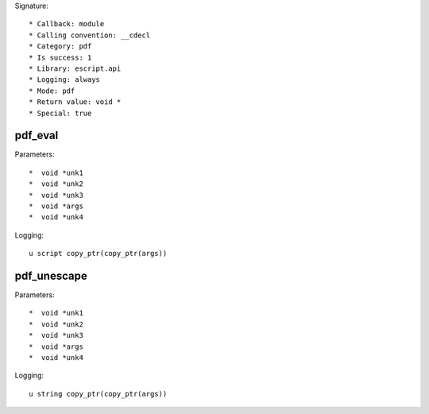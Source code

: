 Signature::

    * Callback: module
    * Calling convention: __cdecl
    * Category: pdf
    * Is success: 1
    * Library: escript.api
    * Logging: always
    * Mode: pdf
    * Return value: void *
    * Special: true

pdf_eval
========

Parameters::

    *  void *unk1
    *  void *unk2
    *  void *unk3
    *  void *args
    *  void *unk4

Logging::

    u script copy_ptr(copy_ptr(args))

pdf_unescape
============

Parameters::

    *  void *unk1
    *  void *unk2
    *  void *unk3
    *  void *args
    *  void *unk4

Logging::

    u string copy_ptr(copy_ptr(args))
